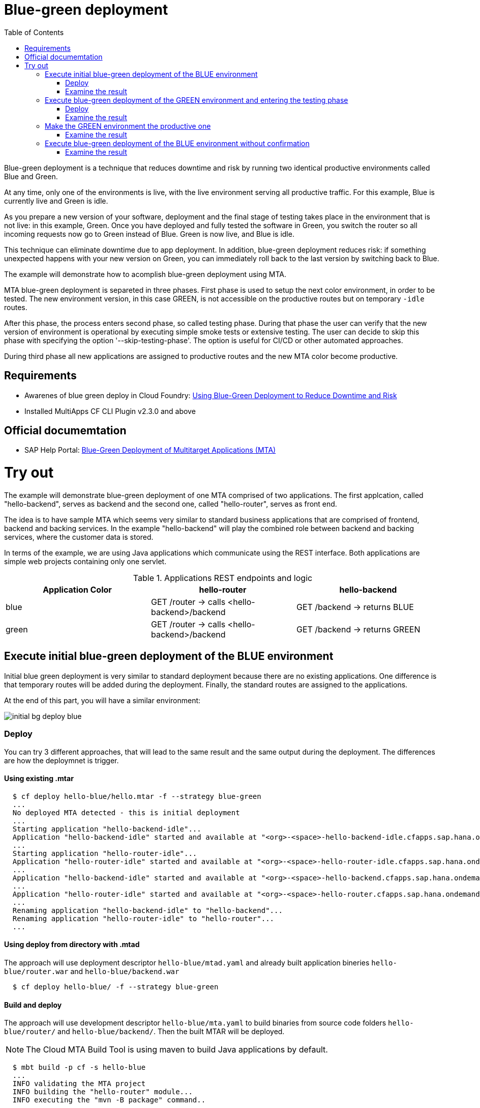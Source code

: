 :toc:
# Blue-green deployment

Blue-green deployment is a technique that reduces downtime and risk by running two identical productive environments called Blue and Green.

At any time, only one of the environments is live, with the live environment serving all productive traffic. For this example, Blue is currently live and Green is idle.

As you prepare a new version of your software, deployment and the final stage of testing takes place in the environment that is not live: in this example, Green. Once you have deployed and fully tested the software in Green, you switch the router so all incoming requests now go to Green instead of Blue. Green is now live, and Blue is idle.

This technique can eliminate downtime due to app deployment. In addition, blue-green deployment reduces risk: if something unexpected happens with your new version on Green, you can immediately roll back to the last version by switching back to Blue.

The example will demonstrate how to acomplish blue-green deployment using MTA.

MTA blue-green deployment is separeted in three phases. 
First phase is used to setup the next color environment, in order to be tested. The new environment version, in this case GREEN, is not accessible on the productive routes but on temporary `-idle` routes. 

After this phase, the process enters second phase, so called testing phase. During that phase the user can verify that the new version of environment is operational by executing simple smoke tests or extensive testing. The user can decide to skip this phase with specifying the option '--skip-testing-phase'. The option is useful for CI/CD or other automated approaches.

During third phase all new applications are assigned to productive routes and the new MTA color become productive.

## Requirements
* Awarenes of blue green deploy in Cloud Foundry: link:https://docs.cloudfoundry.org/devguide/deploy-apps/blue-green.html[Using Blue-Green Deployment to Reduce Downtime and Risk]
* Installed MultiApps CF CLI Plugin v2.3.0 and above

## Official documemtation
* SAP Help Portal: link:https://help.sap.com/viewer/65de2977205c403bbc107264b8eccf4b/Cloud/en-US/764308c52e68488dac848bae93e9137b.html[Blue-Green Deployment of Multitarget Applications (MTA)]

# Try out

The example will demonstrate blue-green deployment of one MTA comprised of two applications. The first applcation, called "hello-backend", serves as backend and the second one, called "hello-router", serves as front end. 

The idea is to have sample MTA which seems very similar to standard business applications that are comprised of frontend, backend and backing services. In the example "hello-backend" will play the combined role between backend and backing services, where the customer data is stored.

In terms of the example, we are using Java applications which communicate using the REST interface. Both applications are simple web projects containing only one servlet. 

.Applications REST endpoints and logic
|===
|Application Color |hello-router |hello-backend 

|blue
|GET /router -> calls <hello-backend>/backend
|GET /backend -> returns BLUE

|green
|GET /router -> calls <hello-backend>/backend
|GET /backend -> returns GREEN
|===

## Execute initial blue-green deployment of the BLUE environment

Initial blue green deployment is very similar to standard deployment because there are no existing applications. One difference is that temporary routes will be added during the deployment. Finally, the standard routes are assigned to the applications.

At the end of this part, you will have a similar environment:

image::diagrams/initial-bg-deploy-blue.png[]
### Deploy

You can try 3 different approaches, that will lead to the same result and the same output during the deployment.
The differences are how the deploymnet is trigger.

#### Using existing .mtar
```bash
  $ cf deploy hello-blue/hello.mtar -f --strategy blue-green
  ...
  No deployed MTA detected - this is initial deployment
  ...
  Starting application "hello-backend-idle"...
  Application "hello-backend-idle" started and available at "<org>-<space>-hello-backend-idle.cfapps.sap.hana.ondemand.com"
  ...
  Starting application "hello-router-idle"...
  Application "hello-router-idle" started and available at "<org>-<space>-hello-router-idle.cfapps.sap.hana.ondemand.com"
  ...
  Application "hello-backend-idle" started and available at "<org>-<space>-hello-backend.cfapps.sap.hana.ondemand.com"
  ...
  Application "hello-router-idle" started and available at "<org>-<space>-hello-router.cfapps.sap.hana.ondemand.com"
  ...
  Renaming application "hello-backend-idle" to "hello-backend"...
  Renaming application "hello-router-idle" to "hello-router"...
  ...
```

#### Using deploy from directory with .mtad
The approach will use deployment descriptor `hello-blue/mtad.yaml` and already built application bineries `hello-blue/router.war` and `hello-blue/backend.war`
```bash
  $ cf deploy hello-blue/ -f --strategy blue-green
```

#### Build and deploy
The approach will use development descriptor `hello-blue/mta.yaml` to build binaries from source code folders `hello-blue/router/` and `hello-blue/backend/`. Then the built MTAR will be deployed.

NOTE: The Cloud MTA Build Tool is using maven to build Java applications by default.

```bash
  $ mbt build -p cf -s hello-blue
  ...
  INFO validating the MTA project
  INFO building the "hello-router" module...
  INFO executing the "mvn -B package" command..
  ...
  INFO the build results of the "hello-router" module will be packed and saved in the "/mta_examples/blue-green-deploy/hello-blue/.hello-blue_mta_build_tmp/hello-router" folder
  INFO building the "hello-backend" module...
  INFO executing the "mvn -B package" command...
  ...
  [INFO] BUILD SUCCESS
  [INFO] ------------------------------------------------------------------------
  [INFO] Total time: 1.301 s
  [INFO] Finished at: xxxx
  [INFO] ------------------------------------------------------------------------
  INFO the build results of the "hello-backend" module will be packed and saved in the "/mta_examples/blue-green-deploy/hello-blue/.hello-blue_mta_build_tmp/hello-backend" folder
  INFO generating the metadata...
  INFO generating the MTA archive...
  INFO the MTA archive generated at: /mta_examples/blue-green-deploy/hello-blue/mta_archives/hello_0.1.0.mtar
  $ cf deploy hello-blue/mta_archives/hello_0.1.0.mtar --strategy blue-green
```
### Examine the result
Verify that the front-end `hello-router` returns BLUE:
```bash
  $ curl https://<org>-<space>-hello-router.cfapps.sap.hana.ondemand.com/router
  BLUE
```

## Execute blue-green deployment of the GREEN environment and entering the testing phase

At the end of this part, you will have a similar environment:

image::diagrams/bg-deploy-green-validation.png[]
### Deploy
You can try 3 different approaches, that will lead to the same result

#### Using existing .mtar
```bash
  $ cf deploy hello-green/hello.mtar -f --strategy blue-green
  ...
  Renaming application "hello-backend" to "hello-backend-live"...
  Renaming application "hello-router" to "hello-router-live"...
  ...
  Starting application "hello-backend-idle"...
  Application "hello-backend-idle" started and available at "<org>-<space>-hello-backend-idle.cfapps.sap.hana.ondemand.com"
  ...
  Starting application "hello-router-idle"...
  Application "hello-router-idle" started and available at "<org>-<space>-hello-router-idle.cfapps.sap.hana.ondemand.com"
  Process has entered testing phase. After testing your new deployment you can resume or abort the process.
  Use "cf deploy -i xxxx -a abort" to abort the process.
  Use "cf deploy -i xxxx -a resume" to resume the process.
  Hint: Use the '--skip-testing-phase' option of the deploy command to skip this phase.
```

#### Using deploy from directory with .mtad
The approach will use the deployment descriptor `hello-green/mtad.yaml` and already built application binaries `hello-green/router.war` and `hello-green/backend.war`
```bash
  $ cf deploy hello-green/ -f --strategy blue-green
```

#### Build and deploy
The approach will use the development descriptor `hello-green/mta.yaml` to build binaries from the source code folders `hello-green/router/` and `hello-green/backend/`. Then the built MTAR will be deployed.
```bash
  $ mbt build -p cf -s hello-blue
  $ cf deploy hello-blue/mta_archives/hello_0.1.0.mtar --strategy blue-green
```

### Examine the result
Verify that both application versions are now available
```bash
  $ cf a
Getting apps in org xxx / space xxx as xxx...
OK

name                 requested state   instances   memory   disk   urls
hello-router-live    started           1/1         512M     256M   <org>-<space>-hello-router.cfapps.sap.hana.ondemand.com
hello-backend-idle   started           1/1         512M     256M   <org>-<space>-hello-backend-idle.cfapps.sap.hana.ondemand.com
hello-router-idle    started           1/1         512M     256M   <org>-<space>-hello-router-idle.cfapps.sap.hana.ondemand.com
hello-backend-live   started           1/1         512M     256M   <org>-<space>-hello-backend.cfapps.sap.hana.ondemand.com
```
Verify that the BLUE environment is still the productive one:
```bash
  $ curl https://<org>-<space>-hello-router.cfapps.sap.hana.ondemand.com/router
  BLUE
```
Verify that the GREEN environment can be accessed and validated on the temporary `-idle` routes:
```bash
  $ curl https://<org>-<space>-hello-router-idle.cfapps.sap.hana.ondemand.com/router
  GREEN
```
NOTE: In case of a problem, the deploy can be aborted without influencing the productive environment. To stop the process copy-paste the suggested command by MTA CF CLI plugin: `cf deploy -i xxxx -a abort`

## Make the GREEN environment the productive one

At some point in time, you will have a similar environment, where both BLUE and GREEN applications are mapped to productive routes.

image::diagrams/bg-deploy-green-temp.png[]

At the end of this part, you will have a similar environment:

image::diagrams/bg-deploy-green-final.png[]
```bash
  $ cf deploy -i 1b59ca36-007e-11ea-bbed-eeee0a9e6b19 -a resume
Executing action 'resume' on operation xxxx...
...
Updating application "hello-backend-idle"...
Stopping application "hello-backend-idle"...
Starting application "hello-backend-idle"...
Application "hello-backend-idle" started and available at "<org>-<space>-hello-backend.cfapps.sap.hana.ondemand.com"
Publishing publicly provided dependency "hello:backend"...
Publishing publicly provided dependency "hello:hello-backend"...
Deleting discontinued configuration entries for application "hello-backend-idle"...
Updating application "hello-router-idle"...
Stopping application "hello-router-idle"...
Starting application "hello-router-idle"...
Application "hello-router-idle" started and available at "<org>-<space>-hello-router.cfapps.sap.hana.ondemand.com"
Publishing publicly provided dependency "hello:hello-router"...
Deleting discontinued configuration entries for application "hello-router-idle"...
Renaming application "hello-backend-idle" to "hello-backend"...
Renaming application "hello-router-idle" to "hello-router"...
Deleting routes for application "hello-router-live"...
Deleting routes for application "hello-backend-live"...
Stopping application "hello-router-live"...
Deleting application "hello-router-live"...
Stopping application "hello-backend-live"...
Deleting application "hello-backend-live"...
Process finished.
```
### Examine the result
Verify that the old BLUE applications are deleted and the new GREEN applications are assigned to productive routes:
```bash
  $ cf a
Getting apps in org xxx / space xxx as xxx...
OK

name            requested state   instances   memory   disk   urls
hello-backend   started           1/1         512M     256M   <org>-<space>-hello-backend.cfapps.sap.hana.ondemand.com
hello-router    started           1/1         512M     256M   <org>-<space>-hello-router.cfapps.sap.hana.ondemand.com
```
Verify that the GREEN environment is the productive one and serves on the productive routes:
```bash
  $ curl https://<org>-<space>-hello-router.cfapps.sap.hana.ondemand.com/router
  GREEN
```
## Execute blue-green deployment of the BLUE environment without confirmation
There is an option to run end-to-end blue-green deployment without user interaction. The option is useful for CI and CD, where one MTA is continuously re-deployed without downtime.

At the end of this part, you will have a similar environment:

image::diagrams/initial-bg-deploy-blue.png[]

```bash
  $ cf deploy hello-blue -f --strategy blue-green --skip-testing-phase
...
Renaming application "hello-backend" to "hello-backend-live"...
Renaming application "hello-router" to "hello-router-live"...
...
Starting application "hello-backend-idle"...
Application "hello-backend-idle" started and available at "<org>-<space>-hello-backend-idle.cfapps.sap.hana.ondemand.com"
...
Starting application "hello-router-idle"...
Application "hello-router-idle" started and available at "<org>-<space>-hello-router-idle.cfapps.sap.hana.ondemand.com"
...
Application "hello-backend-idle" started and available at "<org>-<space>-hello-backend.cfapps.sap.hana.ondemand.com"
...
Starting application "hello-router-idle"...
Application "hello-router-idle" started and available at "<org>-<space>-hello-router.cfapps.sap.hana.ondemand.com"
...
Renaming application "hello-backend-idle" to "hello-backend"...
Renaming application "hello-router-idle" to "hello-router"...
...
Process finished.
Use "cf dmol -i xxx" to download the logs of the process.
```

### Examine the result
Verify that the old GREEN applications are deleted and the new BLUE applications are assigned to productive routes:
```bash
  $ cf a
Getting apps in org xxx / space xxx as xxx...
OK

name            requested state   instances   memory   disk   urls
hello-backend   started           1/1         512M     256M   <org>-<space>-hello-backend.cfapps.sap.hana.ondemand.com
hello-router    started           1/1         512M     256M   <org>-<space>-hello-router.cfapps.sap.hana.ondemand.com
```
Verify that the BLUE environent is the productive one and serves on the productive routes:
```bash
  $ curl https://<org>-<space>-hello-router.cfapps.sap.hana.ondemand.com/router
  BLUE
```
